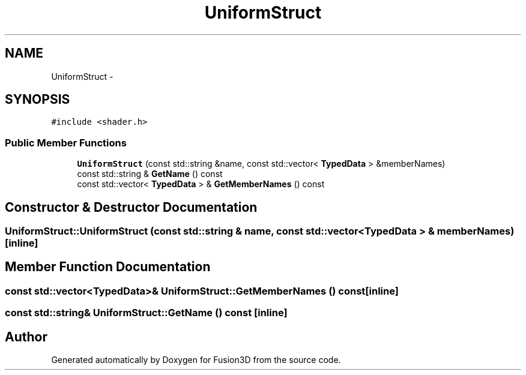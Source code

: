 .TH "UniformStruct" 3 "Tue Nov 24 2015" "Version 0.0.0.1" "Fusion3D" \" -*- nroff -*-
.ad l
.nh
.SH NAME
UniformStruct \- 
.SH SYNOPSIS
.br
.PP
.PP
\fC#include <shader\&.h>\fP
.SS "Public Member Functions"

.in +1c
.ti -1c
.RI "\fBUniformStruct\fP (const std::string &name, const std::vector< \fBTypedData\fP > &memberNames)"
.br
.ti -1c
.RI "const std::string & \fBGetName\fP () const "
.br
.ti -1c
.RI "const std::vector< \fBTypedData\fP > & \fBGetMemberNames\fP () const "
.br
.in -1c
.SH "Constructor & Destructor Documentation"
.PP 
.SS "UniformStruct::UniformStruct (const std::string & name, const std::vector< \fBTypedData\fP > & memberNames)\fC [inline]\fP"

.SH "Member Function Documentation"
.PP 
.SS "const std::vector<\fBTypedData\fP>& UniformStruct::GetMemberNames () const\fC [inline]\fP"

.SS "const std::string& UniformStruct::GetName () const\fC [inline]\fP"


.SH "Author"
.PP 
Generated automatically by Doxygen for Fusion3D from the source code\&.
